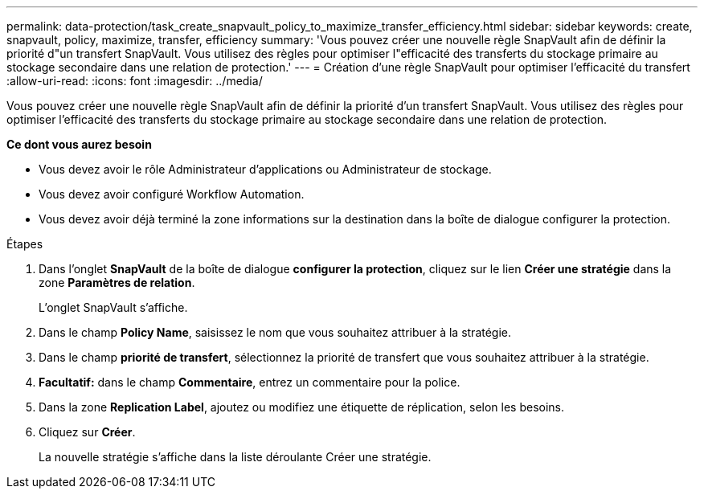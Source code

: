 ---
permalink: data-protection/task_create_snapvault_policy_to_maximize_transfer_efficiency.html 
sidebar: sidebar 
keywords: create, snapvault, policy,  maximize, transfer, efficiency 
summary: 'Vous pouvez créer une nouvelle règle SnapVault afin de définir la priorité d"un transfert SnapVault. Vous utilisez des règles pour optimiser l"efficacité des transferts du stockage primaire au stockage secondaire dans une relation de protection.' 
---
= Création d'une règle SnapVault pour optimiser l'efficacité du transfert
:allow-uri-read: 
:icons: font
:imagesdir: ../media/


[role="lead"]
Vous pouvez créer une nouvelle règle SnapVault afin de définir la priorité d'un transfert SnapVault. Vous utilisez des règles pour optimiser l'efficacité des transferts du stockage primaire au stockage secondaire dans une relation de protection.

*Ce dont vous aurez besoin*

* Vous devez avoir le rôle Administrateur d'applications ou Administrateur de stockage.
* Vous devez avoir configuré Workflow Automation.
* Vous devez avoir déjà terminé la zone informations sur la destination dans la boîte de dialogue configurer la protection.


.Étapes
. Dans l'onglet *SnapVault* de la boîte de dialogue *configurer la protection*, cliquez sur le lien *Créer une stratégie* dans la zone *Paramètres de relation*.
+
L'onglet SnapVault s'affiche.

. Dans le champ *Policy Name*, saisissez le nom que vous souhaitez attribuer à la stratégie.
. Dans le champ *priorité de transfert*, sélectionnez la priorité de transfert que vous souhaitez attribuer à la stratégie.
. *Facultatif:* dans le champ *Commentaire*, entrez un commentaire pour la police.
. Dans la zone *Replication Label*, ajoutez ou modifiez une étiquette de réplication, selon les besoins.
. Cliquez sur *Créer*.
+
La nouvelle stratégie s'affiche dans la liste déroulante Créer une stratégie.


